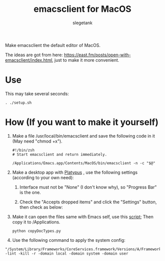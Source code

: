 #+TITLE: emacsclient for MacOS
#+AUTHOR: slegetank
#+OPTIONS: \n:\n

Make emacsclient the default editor of MacOS.

[[file:./3.png]]

The ideas are got from here: https://east.fm/posts/open-with-emacsclient/index.html, just to make it more convenient.

* Use
This may take several seconds:
#+BEGIN_SRC shell
  . ./setup.sh
#+END_SRC

* How (If you want to make it yourself)
1. Make a file /usr/local/bin/emacsclient and save the following code in it (May need "chmod +x").
   #+BEGIN_SRC shell
     #!/bin/zsh
     # Start emacsclient and return immediately.

     /Applications/Emacs.app/Contents/MacOS/bin/emacsclient -n -c "$@"
   #+END_SRC

2. Make a desktop app with [[https://github.com/sveinbjornt/Platypus][Platypus]] , use the following settings (according to your own need):
   1. Interface must not be "None" (I don't know why), so "Progress Bar" is the one.
      [[file:./1.png]]

   2. Check the "Accepts dropped items" and click the "Settings" button, then check as below:
      [[file:./2.png]]

3. Make it can open the files same with Emacs self, use this [[file:./copyDocTypes.py][script]]; Then copy it to /Applications.
   #+BEGIN_SRC shell
     python copyDocTypes.py
   #+END_SRC

4. Use the following command to apply the system config:
#+BEGIN_SRC shell
  "/System/Library/Frameworks/CoreServices.framework/Versions/A/Frameworks/LaunchServices.framework/Versions/A/Support/lsregister" -lint -kill -r -domain local -domain system -domain user
#+END_SRC
